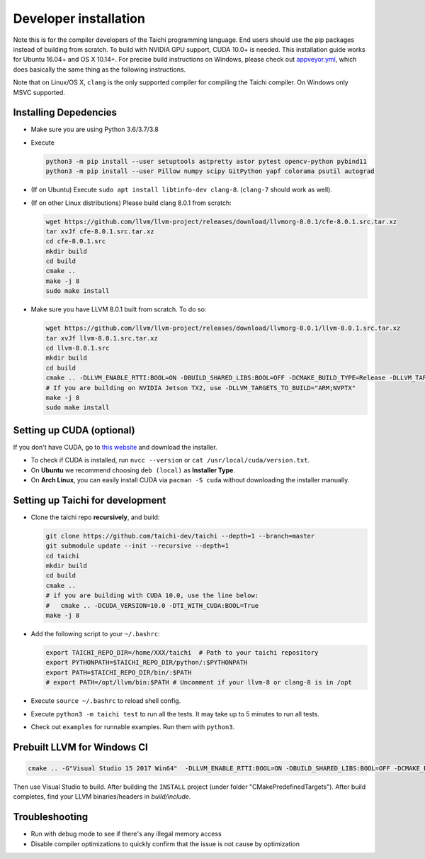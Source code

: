 .. _dev_install:

Developer installation
======================

Note this is for the compiler developers of the Taichi programming language.
End users should use the pip packages instead of building from scratch.
To build with NVIDIA GPU support, CUDA 10.0+ is needed.
This installation guide works for Ubuntu 16.04+ and OS X 10.14+.
For precise build instructions on Windows, please check out `appveyor.yml <https://github.com/taichi-dev/taichi/blob/master/appveyor.yml>`_, which does basically the same thing as the following instructions.

Note that on Linux/OS X, ``clang`` is the only supported compiler for compiling the Taichi compiler. On Windows only MSVC supported.

Installing Depedencies
----------------------

- Make sure you are using Python 3.6/3.7/3.8
- Execute

  .. code-block:: bash

    python3 -m pip install --user setuptools astpretty astor pytest opencv-python pybind11
    python3 -m pip install --user Pillow numpy scipy GitPython yapf colorama psutil autograd

* (If on Ubuntu) Execute ``sudo apt install libtinfo-dev clang-8``. (``clang-7`` should work as well).

* (If on other Linux distributions) Please build clang 8.0.1 from scratch:

  .. code-block:: bash

    wget https://github.com/llvm/llvm-project/releases/download/llvmorg-8.0.1/cfe-8.0.1.src.tar.xz
    tar xvJf cfe-8.0.1.src.tar.xz
    cd cfe-8.0.1.src
    mkdir build
    cd build
    cmake ..
    make -j 8
    sudo make install


- Make sure you have LLVM 8.0.1 built from scratch. To do so:

  .. code-block:: bash

    wget https://github.com/llvm/llvm-project/releases/download/llvmorg-8.0.1/llvm-8.0.1.src.tar.xz
    tar xvJf llvm-8.0.1.src.tar.xz
    cd llvm-8.0.1.src
    mkdir build
    cd build
    cmake .. -DLLVM_ENABLE_RTTI:BOOL=ON -DBUILD_SHARED_LIBS:BOOL=OFF -DCMAKE_BUILD_TYPE=Release -DLLVM_TARGETS_TO_BUILD="X86;NVPTX" -DLLVM_ENABLE_ASSERTIONS=ON
    # If you are building on NVIDIA Jetson TX2, use -DLLVM_TARGETS_TO_BUILD="ARM;NVPTX"
    make -j 8
    sudo make install

Setting up CUDA (optional)
--------------------------

If you don't have CUDA, go to `this website <https://developer.nvidia.com/cuda-downloads>`_ and download the installer.

- To check if CUDA is installed, run ``nvcc --version`` or ``cat /usr/local/cuda/version.txt``.
- On **Ubuntu** we recommend choosing ``deb (local)`` as **Installer Type**.
- On **Arch Linux**, you can easily install CUDA via ``pacman -S cuda`` without downloading the installer manually.


Setting up Taichi for development
---------------------------------

- Clone the taichi repo **recursively**, and build:

  .. code-block:: bash

    git clone https://github.com/taichi-dev/taichi --depth=1 --branch=master
    git submodule update --init --recursive --depth=1
    cd taichi
    mkdir build
    cd build
    cmake ..
    # if you are building with CUDA 10.0, use the line below:
    #   cmake .. -DCUDA_VERSION=10.0 -DTI_WITH_CUDA:BOOL=True
    make -j 8

- Add the following script to your ``~/.bashrc``:

  .. code-block:: bash

    export TAICHI_REPO_DIR=/home/XXX/taichi  # Path to your taichi repository
    export PYTHONPATH=$TAICHI_REPO_DIR/python/:$PYTHONPATH
    export PATH=$TAICHI_REPO_DIR/bin/:$PATH
    # export PATH=/opt/llvm/bin:$PATH # Uncomment if your llvm-8 or clang-8 is in /opt

- Execute ``source ~/.bashrc`` to reload shell config.
- Execute ``python3 -m taichi test`` to run all the tests. It may take up to 5 minutes to run all tests.
- Check out ``examples`` for runnable examples. Run them with ``python3``.



Prebuilt LLVM for Windows CI
----------------------------

.. code-block:: bash

  cmake .. -G"Visual Studio 15 2017 Win64"  -DLLVM_ENABLE_RTTI:BOOL=ON -DBUILD_SHARED_LIBS:BOOL=OFF -DCMAKE_BUILD_TYPE=Release -DLLVM_TARGETS_TO_BUILD="X86;NVPTX" -DLLVM_ENABLE_ASSERTIONS=ON -Thost=x64 -DLLVM_BUILD_TESTS:BOOL=OFF -DCMAKE_INSTALL_PREFIX=installed

Then use Visual Studio to build. After building the ``INSTALL`` project (under folder "CMakePredefinedTargets"). After build completes, find your LLVM binaries/headers in `build/include`.

Troubleshooting
---------------

- Run with debug mode to see if there's any illegal memory access
- Disable compiler optimizations to quickly confirm that the issue is not cause by optimization
